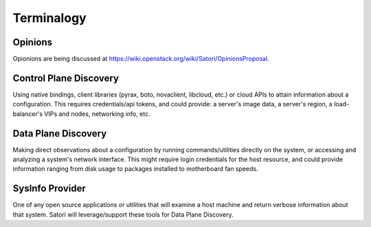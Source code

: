 =============
Terminalogy
=============

Opinions
===================

Opionions are being discussed at https://wiki.openstack.org/wiki/Satori/OpinionsProposal. 

Control Plane Discovery
=======================

Using native bindings, client libraries (pyrax, boto, novaclient, libcloud, etc.) or cloud APIs to attain information about a configuration. This requires credentials/api tokens, and could provide: a server's image data, a server's region, a load-balancer's VIPs and nodes, networking info, etc.

Data Plane Discovery
====================

Making direct observations about a configuration by running commands/utilities directly on the system, or accessing and analyzing a system's network interface. This might require login credentials for the host resource, and could provide information ranging from disk usage to packages installed to motherboard fan speeds.

SysInfo Provider
================

One of any open source applications or utilities that will examine a host machine and return verbose information about that system. Satori will leverage/support these tools for Data Plane Discovery.
